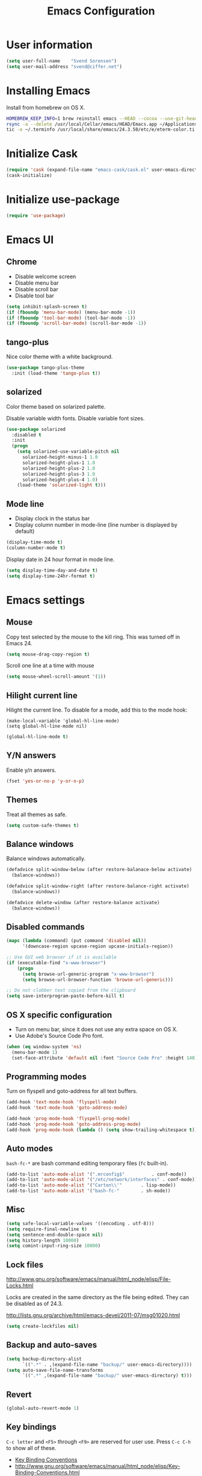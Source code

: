 #+TITLE: Emacs Configuration

* User information

#+BEGIN_SRC emacs-lisp
(setq user-full-name    "Svend Sorensen")
(setq user-mail-address "svend@ciffer.net")
#+END_SRC

* Installing Emacs

Install from homebrew on OS X.

#+BEGIN_SRC sh
HOMEBREW_KEEP_INFO=1 brew reinstall emacs --HEAD --cocoa --use-git-head
rsync -a --delete /usr/local/Cellar/emacs/HEAD/Emacs.app ~/Applications
tic -o ~/.terminfo /usr/local/share/emacs/24.3.50/etc/e/eterm-color.ti
#+END_SRC

* Initialize Cask

#+BEGIN_SRC emacs-lisp
(require 'cask (expand-file-name "emacs-cask/cask.el" user-emacs-directory))
(cask-initialize)
#+END_SRC

* Initialize use-package

#+BEGIN_SRC emacs-lisp
(require 'use-package)
#+END_SRC

* Emacs UI

** Chrome

- Disable welcome screen
- Disable menu bar
- Disable scroll bar
- Disable tool bar

#+BEGIN_SRC emacs-lisp
(setq inhibit-splash-screen t)
(if (fboundp 'menu-bar-mode) (menu-bar-mode -1))
(if (fboundp 'tool-bar-mode) (tool-bar-mode -1))
(if (fboundp 'scroll-bar-mode) (scroll-bar-mode -1))
#+END_SRC

** tango-plus

Nice color theme with a white background.

#+BEGIN_SRC emacs-lisp
(use-package tango-plus-theme
  :init (load-theme 'tango-plus t))
#+END_SRC

** solarized

Color theme based on solarized palette.

Disable variable width fonts. Disable variable font sizes.

#+BEGIN_SRC emacs-lisp
(use-package solarized
  :disabled t
  :init
  (progn
    (setq solarized-use-variable-pitch nil
	  solarized-height-minus-1 1.0
	  solarized-height-plus-1 1.0
	  solarized-height-plus-2 1.0
	  solarized-height-plus-3 1.0
	  solarized-height-plus-4 1.0)
    (load-theme 'solarized-light t)))
#+END_SRC

** Mode line

- Display clock in the status bar
- Display column number in mode-line (line number is displayed by
  default)

#+BEGIN_SRC emacs-lisp
(display-time-mode t)
(column-number-mode t)
#+END_SRC

Display date in 24 hour format in mode line.

#+BEGIN_SRC emacs-lisp
(setq display-time-day-and-date t)
(setq display-time-24hr-format t)
#+END_SRC

* Emacs settings

** Mouse

Copy test selected by the mouse to the kill ring. This was turned off
in Emacs 24.

#+BEGIN_SRC emacs-lisp
(setq mouse-drag-copy-region t)
#+END_SRC

Scroll one line at a time with mouse

#+BEGIN_SRC emacs-lisp
(setq mouse-wheel-scroll-amount '(1))
#+END_SRC

** Hilight current line

Hilight the current line. To disable for a mode, add this to the mode
hook:

#+BEGIN_EXAMPLE
(make-local-variable 'global-hl-line-mode)
(setq global-hl-line-mode nil)
#+END_EXAMPLE

#+BEGIN_SRC emacs-lisp
(global-hl-line-mode t)
#+END_SRC

** Y/N answers

Enable y/n answers.

#+BEGIN_SRC emacs-lisp
(fset 'yes-or-no-p 'y-or-n-p)
#+END_SRC

** Themes

Treat all themes as safe.

#+BEGIN_SRC emacs-lisp
(setq custom-safe-themes t)
#+END_SRC

** Balance windows

Balance windows automatically.

#+BEGIN_SRC emacs-lisp
(defadvice split-window-below (after restore-balanace-below activate)
  (balance-windows))

(defadvice split-window-right (after restore-balance-right activate)
  (balance-windows))

(defadvice delete-window (after restore-balance activate)
  (balance-windows))
#+END_SRC

** Disabled commands

#+BEGIN_SRC emacs-lisp
(mapc (lambda (command) (put command 'disabled nil))
      '(downcase-region upcase-region upcase-initials-region))

;; Use GUI web browser if it is available
(if (executable-find "x-www-browser")
    (progn
      (setq browse-url-generic-program "x-www-browser")
      (setq browse-url-browser-function 'browse-url-generic)))

;; Do not clobber text copied from the clipboard
(setq save-interprogram-paste-before-kill t)
#+END_SRC

** OS X specific configuration

- Turn on menu bar, since it does not use any extra space on OS X.
- Use Adobe's Source Code Pro font.

#+BEGIN_SRC emacs-lisp
(when (eq window-system 'ns)
  (menu-bar-mode 1)
  (set-face-attribute 'default nil :font "Source Code Pro" :height 140))
#+END_SRC

** Programming modes

Turn on flyspell and goto-address for all text buffers.

#+BEGIN_SRC emacs-lisp
(add-hook 'text-mode-hook 'flyspell-mode)
(add-hook 'text-mode-hook 'goto-address-mode)
#+END_SRC

#+BEGIN_SRC emacs-lisp
(add-hook 'prog-mode-hook 'flyspell-prog-mode)
(add-hook 'prog-mode-hook 'goto-address-prog-mode)
(add-hook 'prog-mode-hook (lambda () (setq show-trailing-whitespace t)))
#+END_SRC

** Auto modes

=bash-fc-*= are bash command editing temporary files (=fc= built-in).

#+BEGIN_SRC emacs-lisp
(add-to-list 'auto-mode-alist '(".mrconfig$"		  . conf-mode))
(add-to-list 'auto-mode-alist '("/etc/network/interfaces" . conf-mode))
(add-to-list 'auto-mode-alist '("Carton\\'"		  . lisp-mode))
(add-to-list 'auto-mode-alist '("bash-fc-"		  . sh-mode))
#+END_SRC

** Misc

#+BEGIN_SRC emacs-lisp
(setq safe-local-variable-values '((encoding . utf-8)))
(setq require-final-newline t)
(setq sentence-end-double-space nil)
(setq history-length 10000)
(setq comint-input-ring-size 10000)
#+END_SRC

** Lock files

http://www.gnu.org/software/emacs/manual/html_node/elisp/File-Locks.html

Locks are created in the same directory as the file being
edited. They can be disabled as of 24.3.

http://lists.gnu.org/archive/html/emacs-devel/2011-07/msg01020.html

#+BEGIN_SRC emacs-lisp
(setq create-lockfiles nil)
#+END_SRC

** Backup and auto-saves

#+BEGIN_SRC emacs-lisp
(setq backup-directory-alist
      `((".*" . ,(expand-file-name "backup/" user-emacs-directory))))
(setq auto-save-file-name-transforms
      `((".*" ,(expand-file-name "backup/" user-emacs-directory) t)))
#+END_SRC

** Revert

#+BEGIN_SRC emacs-lisp
(global-auto-revert-mode 1)
#+END_SRC

** Key bindings

=C-c letter= and =<F5>= through =<F9>= are reserved for user use.
Press =C-c C-h= to show all of these.

- [[info:elisp#Key Binding Conventions][Key Binding Conventions]]
- http://www.gnu.org/software/emacs/manual/html_node/elisp/Key-Binding-Conventions.html

#+BEGIN_SRC emacs-lisp
(bind-key "C-c a"   'align-current)
(bind-key "C-c d"   'my-insert-date)
(bind-key "C-c e"   'eww)
(bind-key "C-c f"   'flycheck-mode)
(bind-key "C-c k"   'kill-this-buffer)
(bind-key "C-c n"   'linum-mode)
(bind-key "C-c r"   'revert-buffer)
(bind-key "C-c s"   'toggle-truncate-lines)
(bind-key "C-c t"   'my-switch-to-term)
(bind-key "C-c w"   'whitespace-mode)
#+END_SRC

* User defined functions

#+BEGIN_SRC emacs-lisp
(defun my-insert-date ()
  "Insert date string"
  (interactive)
  (insert (format-time-string "%Y-%m-%d %H:%M:%S")))

(defun my-switch-to-term ()
  "Switch to term running in the default-directory,
otherwise start a new ansi-term"
  (interactive)
  (let (found-buffer
	(directory (expand-file-name default-directory))
	(buffers (buffer-list)))
    (while (and (not found-buffer)
		buffers)
      (with-current-buffer (car buffers)
	(when (and (string= major-mode "term-mode")
		   (string= default-directory directory))
	  (setq found-buffer (car buffers)))
	(setq buffers (cdr buffers))))
    ;; If we found a term, switch to it, otherwise start a term
    (if (and found-buffer
	     (not (eq found-buffer (current-buffer))))
	(switch-to-buffer found-buffer)
      (ansi-term "bash"))))
#+END_SRC

* Package settings

** bash-completion

#+BEGIN_SRC emacs-lisp
(use-package bash-completion
  :disabled t
  :init
  ('bash-completion-setup))
#+END_SRC

** bbdb

#+BEGIN_SRC emacs-lisp
(use-package bbdb
  :bind (("C-c b" . bbdb))
  :config
  (progn
    (setq bbdb-file "~/.config/bbdb/.bbdb")
    (setq bbdb-auto-revert-p t)))
#+END_SRC

** buffer-move

#+BEGIN_SRC emacs-lisp
(use-package buffer-move
  :bind (("<C-S-up>"    . buf-move-up)
	 ("<C-S-down>"  . buf-move-down)
	 ("<C-S-left>"  . buf-move-left)
	 ("<C-S-right>" . buf-move-right)))
#+END_SRC

** desktop

#+BEGIN_SRC emacs-lisp
(use-package desktop
  :init (desktop-save-mode 1))
#+END_SRC

** dns-mode

#+BEGIN_SRC emacs-lisp
(use-package dns-mode
  :defer t
  :config
  (progn
    ;; Do not auto increment serial (C-c C-s to increment)
    (setq dns-mode-soa-auto-increment-serial nil)))
#+END_SRC

** elfeed

#+BEGIN_SRC emacs-lisp
(use-package elfeed
  :defer t
  :config
  (progn
    (setq elfeed-feeds
	  '("http://git-annex.branchable.com/devblog/index.atom"
	    "http://planet.emacsen.org/atom.xml"
	    "http://www.reddit.com/r/emacs/.rss"
	    "http://www.reddit.com/r/ruby/.rss"
	    "http://planet.debian.org/atom.xml"))))
#+END_SRC

** erc

#+BEGIN_SRC emacs-lisp
  (use-package erc
    :defer t
    :config
    (progn
      (erc-services-mode 1)
      (erc-spelling-mode 1)

      (setq erc-hide-list '("JOIN" "MODE" "PART" "QUIT"))

      (setq bitlbee-username (password-store-get "bitlbee-username")
	    bitlbee-password (password-store-get "bitlbee-password")
	    freenode-username (password-store-get "freenode/username")
	    freenode-password (password-store-get "freenode/password"))

      ;; Nickserv configuration
      (setq erc-prompt-for-nickserv-password nil)
      (setq erc-nickserv-passwords
	    `((BitlBee ((,bitlbee-username . ,bitlbee-password)))
	      ((freenode ((,freenode-username . ,freenode-password))))))))
#+END_SRC

** erc-track

#+BEGIN_SRC emacs-lisp
(use-package erc-track
  :defer t
  :config
  (progn
    ;; Do not notify for join, part, or quit
    (add-to-list 'erc-track-exclude-types "JOIN")
    (add-to-list 'erc-track-exclude-types "PART")
    (add-to-list 'erc-track-exclude-types "QUIT")))
#+END_SRC

** exec-path-from-shell

#+BEGIN_SRC emacs-lisp
(use-package exec-path-from-shell
  :if (eq window-system 'ns)
  :init
  (progn
    (mapc
     (lambda (variable)
       (add-to-list 'exec-path-from-shell-variables variable))
     '("ALTERNATE_EDITOR" "EDITOR" "GPG_AGENT_INFO" "HISTSIZE" "INFOPATH" "LANG" "LC_ALL" "SSH_AUTH_SOCK"))
    (exec-path-from-shell-initialize)))
#+END_SRC

** flx-ido

#+BEGIN_SRC emacs-lisp
(use-package flx-ido
  :init (flx-ido-mode 1)
  :config (setq ido-use-face nil))
#+END_SRC

** flycheck

#+BEGIN_SRC emacs-lisp
(use-package flycheck
  :config
  (require 'flycheck-ledger)
  (add-hook 'after-init-hook 'global-flycheck-mode))
#+END_SRC

** git-commit-mode

#+BEGIN_SRC emacs-lisp
(use-package git-commit-mode
  :defer t
  :config
  (progn
    ;; Spell check git commit messages
    (add-hook 'git-commit-mode-hook 'turn-on-flyspell)))
#+END_SRC

** gnus

#+BEGIN_SRC emacs-lisp
;; Gmane
(setq gnus-select-method
      '(nntp "news.gmane.org"))

;; Debugging
;; (setq imap-log t)

;; Other accounts, including IMAP
(setq gnus-secondary-select-methods
      '((nnimap "uw"
		(nnimap-address "svends.deskmail.washington.edu")
		(nnimap-server-port 993)
		(nnimap-stream ssl)
		;; This doesn't work
		;; (nnimap-authenticator gssapi)
		(nnimap-authenticator login)
		;; TODO: Playing it safe. Is this required?
		(nnimap-expunge-on-close 'never)
		(nnimap-list-pattern ("INBOX" "mail/*")))))

(setq gnus-posting-styles
      '((".*"
	 (address "svend@ciffer.net"))
	("uw"
	 (address "svends@uw.edu")
	 ("Bcc" "svends@uw.edu"))))
#+END_SRC

** gnus-alias

#+BEGIN_SRC emacs-lisp
(setq gnus-alias-identity-alist
      '(("default" nil "Svend Sorensen <svend@ciffer.net>" nil nil nil)
	("uw" nil "Svend Sorensen <svends@uw.edu>" nil (("Bcc" . "svends@uw.edu")) nil nil)))
(setq gnus-alias-default-identity "default")
(setq gnus-alias-identity-rules
      '(("to-uw" ("any" "svends@\\(uw.edu\\|u\\.washington.edu\\|washington\\.edu\\)" both) "uw")
	("from-uw" ("from" "@\\(uw.edu\\|u\\.washington.edu\\|washington\\.edu\\)" both) "uw")))
#+END_SRC

** helm

#+BEGIN_SRC emacs-lisp
(use-package helm
  :bind (("C-`" . helm-for-files)
	 ("C-c h f" . helm-firefox-bookmarks)
	 ("C-c h f" . helm-find-files)
	 ("C-c h g" . helm-git-grep-from-here)
	 ("C-c h p" . helm-projectile)
	 ("C-c h x" . helm-M-x))
  :config
  (progn
    (require 'helm-ls-git)
    (add-to-list 'helm-for-files-preferred-list 'helm-source-ls-git t)
    (delete 'helm-source-locate helm-for-files-preferred-list)
    (helm-attrset 'follow 1 helm-source-buffers-list)

    (helm-adaptative-mode 1)))
#+END_SRC

** hippie-exp

[[info:autotype#Hippie%20Expand][info:autotype#Hippie Expand]]
http://www.gnu.org/software/emacs/manual/html_node/autotype/Hippie-Expand.html

#+BEGIN_SRC emacs-lisp
(use-package hippie-exp
  :bind (("M-/" . hippie-expand)))
#+END_SRC

** ibuffer

#+BEGIN_SRC emacs-lisp
;; Define ibuffer groups
(setq ibuffer-saved-filter-groups
      '(("default"
	 ("irc" (mode . erc-mode))
	 ("mail" (or
		  (mode . message-mode)
		  (mode . gnus-article-mode)
		  (mode . gnus-browse-mode)
		  (mode . gnus-group-mode)
		  (mode . gnus-server-mode)
		  (mode . gnus-summary-mode)
		  (mode . notmuch-hello-mode)
		  (mode . notmuch-search-mode)
		  (mode . notmuch-show-mode)
		  (name . "\*[Nn]otmuch")))
	 )))

;; Hide empty groups
(setq ibuffer-show-empty-filter-groups nil)

(defun ibuffer-tramp-add-tramp-filter-groups ()
  (interactive)
  (dolist (group (ibuffer-tramp-generate-filter-groups-by-tramp-connection))

    (add-to-list 'ibuffer-filter-groups group t)))

(defun ibuffer-vc-add-vc-filter-groups ()
  (interactive)
  (dolist (group (ibuffer-vc-generate-filter-groups-by-vc-root))
    (add-to-list 'ibuffer-filter-groups group t)))

(defun my-setup-ibuffer-mode ()
  "My preferences for ibuffer mode"
  (interactive)
  (ibuffer-switch-to-saved-filter-groups "default")

  ;; Add ibuffer-vc filter groups and update list
  (ibuffer-tramp-add-tramp-filter-groups)
  (ibuffer-vc-add-vc-filter-groups)
  (ibuffer-update nil t))

(add-hook 'ibuffer-hook 'my-setup-ibuffer-mode)
#+END_SRC

** ido

#+BEGIN_SRC emacs-lisp
(use-package ido
  :init (ido-mode 1)
  :config
  (progn
    (setq ido-enable-prefix nil
	  ido-enable-flex-matching t
	  ido-everywhere t
	  ido-create-new-buffer 'always
	  ido-use-filename-at-point 'guess
	  ido-max-prospects 10
	  ido-default-file-method 'selected-window
	  ido-auto-merge-work-directories-length -1
	  ido-use-virtual-buffers t)))
#+END_SRC

** ido-ubiquitous

#+BEGIN_SRC emacs-lisp
(use-package ido-ubiquitous
  :init
  (ido-ubiquitous-mode 1))
#+END_SRC

** lisp-mode

#+BEGIN_SRC emacs-lisp
(use-package lisp-mode
  :config
  (add-hook 'emacs-lisp-mode-hook
	    '(lambda ()
	       (turn-on-eldoc-mode))))
#+END_SRC

** magit

#+BEGIN_SRC emacs-lisp
(use-package magit
  :bind (("C-c m l" . magit-log)
	 ("C-c m m" . magit-status)
	 ("C-c m r" . vc-revert)))
#+END_SRC

** message

#+BEGIN_SRC emacs-lisp
(use-package message
  :init
  (progn
    ;; Use MSMTP with auto-smtp selection
    ;; http://www.emacswiki.org/emacs/GnusMSMTP#toc3
    ;;
    ;; 'message-sendmail-f-is-evil nil' is the default on Debian squeeze
    ;; (emacs >= 23.2+1-5)
    (setq sendmail-program "/usr/bin/msmtp"
	  mail-specify-envelope-from t
	  mail-envelope-from 'header
	  message-sendmail-envelope-from 'header)

    ;; send-mail-function's default value changed to sendmail-query-once in Emacs 24
    (setq send-mail-function 'sendmail-send-it)

    ;; Enable gnus-alias
    (add-hook 'message-setup-hook 'gnus-alias-determine-identity)
    (define-key message-mode-map (kbd "C-c C-p") 'gnus-alias-select-identity)

    ;; Enable notmuch-address completion
    ;; (notmuch-address-message-insinuate)

    (defun my-setup-message-mode ()
      "My preferences for message mode"
      (interactive)

      ;; Enable bbdb completion
      (bbdb-insinuate-message)

      ;; Bind C-M-j to message-newline-and-reformat
      ;;
      ;; Gnome terminal seems to translate M-RET to C-M-j. The GUI shouldn't
      ;; have this problem.
      (if window-system
	  nil
	(progn
	  (define-key message-mode-map "\C-\M-j" 'message-newline-and-reformat))))

    (add-hook 'message-setup-hook 'my-setup-message-mode)))
#+END_SRC

** notmuch

#+BEGIN_SRC emacs-lisp
  (use-package notmuch
    :defer t
    :config
    (progn
      ;; notmuch-always-prompt-for-sender requires ido-mode
      ;; Add (ido-mode t) to emacs configuration
      (setq notmuch-always-prompt-for-sender t)

      ;; Use Bcc instead of Fcc
      (setq notmuch-fcc-dirs nil)

      (setq notmuch-saved-searches '(("Personal Inbox" . "tag:inbox and not tag:uw and (not tag:lists or (tag:lists::wallop_2012 or tag:lists::cheastyboys))")
				     ("UW Inbox" . "tag:inbox and tag:uw and (not tag:lists or (tag:lists::cirg-adm or tag:lists::cirg-adm-alerts or tag:lists::cirg-core tag:lists::kenyaemr-developers)) and not (from:root or (tag:nagios and not tag:lists))")
				     ("Action" . "tag:action")
				     ("Waiting" . "tag:waiting")
				     ("Secondary Lists" . "tag:inbox and (tag:lists::notmuch or tag:lists::vcs-home or tag:lists::techsupport)")
				     ("Debian Security Inbox" . "tag:inbox and tag:lists::debian-security-announce")))

      ;; Show newest mail first
      (setq notmuch-search-oldest-first nil)

      ;; Notmuch remote setup (on all hosts except garnet)
      (when (not (string= system-name "garnet.ciffer.net"))
	(setq notmuch-command "notmuch-remote"))

      ;; Getting Things Done (GTD) keybindings

      (setq notmuch-tag-macro-alist
	    (list
	     '("a" "+action" "-waiting" "-inbox")
	     '("w" "-action" "+waiting" "-inbox")
	     '("d" "-action" "-waiting" "-inbox")))

      (defun notmuch-search-apply-tag-macro (key)
	(interactive "k")
	(let ((macro (assoc key notmuch-tag-macro-alist)))
	  (notmuch-search-tag (cdr macro))))

      (defun notmuch-show-apply-tag-macro (key)
	(interactive "k")
	(let ((macro (assoc key notmuch-tag-macro-alist)))
	  (notmuch-show-tag (cdr macro))))

      (define-key notmuch-search-mode-map "`" 'notmuch-search-apply-tag-macro)
      (define-key notmuch-show-mode-map "`" 'notmuch-show-apply-tag-macro)

      ;; Work around bug with notmuch and emacs-snapshot
      ;; http://notmuchmail.org/pipermail/notmuch/2012/008405.html
      (require 'gnus-art)))
#+END_SRC

** org

#+BEGIN_SRC emacs-lisp
(use-package org
  :bind (("C-c o a" . org-agenda)
	 ("C-c o b" . org-iswitchb)
	 ("C-c o c" . org-capture)
	 ("C-c o l" . org-store-link)
	 ("C-c o r" . org-remember))
  :config
  (progn
    (require 'org-notmuch)
    (add-hook 'org-mode-hook 'auto-fill-mode)
    (setq org-replace-disputed-keys t)
    (setq org-src-fontify-natively t)
    (setq org-src-preserve-indentation t)

    (org-babel-do-load-languages
     'org-babel-load-languages
     '((perl . t)
       (ruby . t)
       (sh . t)
       (python . t)
       (emacs-lisp . t)))

    ;; Make windmove work in org-mode:
    (add-hook 'org-shiftup-final-hook 'windmove-up)
    (add-hook 'org-shiftleft-final-hook 'windmove-left)
    (add-hook 'org-shiftdown-final-hook 'windmove-down)
    (add-hook 'org-shiftright-final-hook 'windmove-right)))
#+END_SRC

** projectile

#+BEGIN_SRC emacs-lisp
(use-package projectile
  :init (projectile-global-mode 1)
  :config
  (progn
    (setq projectile-switch-project-action 'projectile-vc)
    (setq projectile-use-git-grep t)
    (add-hook 'after-change-major-mode-hook 'projectile-update-mode-line)))
#+END_SRC

** recentf

#+BEGIN_SRC emacs-lisp
(use-package recentf
  :init (recentf-mode 1)
  :config
  (progn
    ;; Enable recentf mode with ido-mode support
    ;;
    ;; http://www.masteringemacs.org/articles/2011/01/27/find-files-faster-recent-files-package/

    ;; Increase size of recent file list
    (setq recentf-max-saved-items 50)

    ;; Ignore ephemeral git commit message files
    (add-to-list 'recentf-exclude "/COMMIT_EDITMSG$")
    ;; Ignore temporary notmuch ical files
    (add-to-list 'recentf-exclude "^/tmp/notmuch-ical")

    (defun ido-recentf-open ()
      "Use `ido-completing-read' to \\[find-file] a recent file"
      (interactive)
      (if (find-file (ido-completing-read "Find recent file: " recentf-list))
	  (message "Opening file...")
	(message "Aborting")))))
#+END_SRC

** ruby-mode

Ruby auto-modes. These are from [[https://github.com/bbatsov/prelude/blob/0a1e8e4057a55ac2d17cc0cd073cc93eb7214ce8/modules/prelude-ruby.el#L39][prelude]].

#+BEGIN_SRC emacs-lisp
(use-package ruby-mode
  :config
  (progn
    (setq ruby-align-to-stmt-keywords t))
  :mode
  (("\\.rake\\'"     . ruby-mode)
   ("Rakefile\\'"    . ruby-mode)
   ("\\.gemspec\\'"  . ruby-mode)
   ("\\.ru\\'"	     . ruby-mode)
   ("Gemfile\\'"     . ruby-mode)
   ("Guardfile\\'"   . ruby-mode)
   ("Capfile\\'"     . ruby-mode)
   ("\\.thor\\'"     . ruby-mode)
   ("Thorfile\\'"    . ruby-mode)
   ("Vagrantfile\\'" . ruby-mode)
   ("\\.jbuilder\\'" . ruby-mode)))
#+END_SRC

** savehist

#+BEGIN_SRC emacs-lisp
(use-package savehist
  :init (savehist-mode 1))
#+END_SRC
** server

Start Emacs server unless one is already running. =server-running-p=
requires =server=.

#+BEGIN_SRC emacs-lisp
(use-package server
  :init
  (unless (server-running-p)
    (server-start)))
#+END_SRC

** sh-script

#+BEGIN_SRC emacs-lisp
(use-package sh-script
  :defer t
  :config
  (progn
    (defun my-setup-sh-mode ()
      "My preferences for sh-mode"
      (interactive)
      (setq sh-basic-offset 8)
      (setq sh-indentation 8)
      (setq sh-indent-for-case-alt '+)
      (setq sh-indent-for-case-label 0))

    (add-hook 'sh-mode-hook 'my-setup-sh-mode)))
#+END_SRC

** slime

[[http://www.common-lisp.net/project/slime/doc/html/Installation.html#Installation][Slime Installation]]

#+BEGIN_SRC emacs-lisp
(use-package slime
  :config
  (setq inferior-lisp-program "sbcl"))
#+END_SRC

** smex

#+BEGIN_SRC emacs-lisp
(use-package smex
  :bind (("M-x" . smex)
	 ("M-X" . smex-major-mode-commands)
	 ("C-c M-x" . execute-extended-command)))
#+END_SRC

** term

#+BEGIN_SRC emacs-lisp
(defun my-setup-term-mode ()
  "My preferences for term mode"
  (interactive)
  ;; Settings recommended in term.el
  ;;
  ;; http://git.savannah.gnu.org/cgit/emacs.git/tree/lisp/term.el?id=c720ef1329232c76d14a0c39daa00e37279aa818#n179
  (make-local-variable 'mouse-yank-at-point)
  (setq mouse-yank-at-point t)
  ;; End of recommended settings

  ;; Disable hl-line-mode in term buffers
  (make-local-variable 'global-hl-line-mode)
  (setq global-hl-line-mode nil)

  ;; Make term mode more term-like

  (define-key term-raw-map (kbd "<C-backspace>") 'term-send-raw)
  (define-key term-raw-map (kbd "<C-S-backspace>") 'term-send-raw)

  ;; Toogle between line and char mode in term-mode
  (define-key term-raw-map (kbd "C-'") 'term-line-mode)
  (define-key term-mode-map (kbd "C-'") 'term-char-mode)

  ;; Enable Emacs key bindings in term mode
  (define-key term-raw-map (kbd "M-!") nil)
  (define-key term-raw-map (kbd "M-&") nil)
  (define-key term-raw-map (kbd "M-:") nil)
  (define-key term-raw-map (kbd "M-x") nil)

  ;; Paste key bindings for Mac keyboards with no insert
  (define-key term-raw-map (kbd "C-c y") 'term-paste)
  (define-key term-raw-map (kbd "s-v") 'term-paste)

  ;; Enable address links in term mode
  (goto-address-mode))

(use-package term
  :config
  (add-hook 'term-mode-hook 'my-setup-term-mode))
#+END_SRC

** tramp

Use SSH default control master settings. Add the following to
=~/.ssh/config=.

#+BEGIN_EXAMPLE conf
Host *
	ControlMaster auto
	ControlPath ~/.ssh/control.%h_%p_%r
	ControlPersist 60m
#+END_EXAMPLE

#+BEGIN_SRC emacs-lisp
(use-package tramp
  :defer t
  :config
  (progn
    (setq tramp-use-ssh-controlmaster-options nil)

    ;; Edit remote files via sudo
    ;;
    ;; See
    ;; http://www.gnu.org/software/emacs/manual/html_node/tramp/Ad_002dhoc-multi_002dhops.html
    ;;
    ;; /ssh:example.com|sudo:localhost:/file

    ;; Use warning font in modeline when working as root
    ;;
    ;; http://www.gnu.org/software/emacs/manual/html_mono/tramp.html#Frequently-Asked-Questions
    ;; (I'ld like to get a Visual Warning when working in a sudo:ed
    ;; context)
    ;;
    (defun my-mode-line-warn-when-root ()
      (when (string-match "^/su\\(do\\)?:" default-directory)
	(setq mode-line-format
	      (format-mode-line mode-line-format 'font-lock-warning-face))))
    (add-hook 'find-file-hooks 'my-mode-line-warn-when-root)
    (add-hook 'dired-mode-hook 'my-mode-line-warn-when-root)))
#+END_SRC

** windmove

#+BEGIN_SRC emacs-lisp
(use-package windmove
  :config (windmove-default-keybindings))
#+END_SRC

** winner

#+BEGIN_SRC emacs-lisp
(use-package winner
  :init (winner-mode 1))
#+END_SRC

** zoom-frm

#+BEGIN_SRC emacs-lisp
(use-package zoom-frm
  :bind (("C-c C-+" . zoom-in/out)
	 ("C-c C--" . zoom-in/out)
	 ("C-c C-0" . zoom-in/out)
	 ("C-c C-=" . zoom-in/out)))
#+END_SRC
